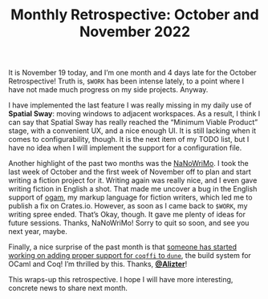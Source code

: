 #+TITLE: Monthly Retrospective: October and November 2022

#+SERIES: ./MonthlyRetrospectives.html
#+SERIES_PREV: ./September2022.html

It is November 19 today, and I’m one month and 4 days late for the
October Retrospective! Truth is, ~$WORK~ has been intense lately, to a
point where I have not made much progress on my side projects. Anyway.

I have implemented the last feature I was really missing in my daily
use of *Spatial Sway*: moving windows to adjacent workspaces. As a
result, I think I can say that Spatial Sway has really reached the
“Minimum Viable Product” stage, with a convenient UX, and a nice
enough UI. It is still lacking when it comes to configurability,
though. It is the next item of my TODO list, but I have no idea when I
will implement the support for a configuration file.

Another highlight of the past two months was the [[https://nanowrimo.org][NaNoWriMo]]. I took the
last week of October and the first week of November off to plan and
start writing a fiction project for it. Writing again was really nice,
and I even gave writing fiction in English a shot. That made me
uncover a bug in the English support of [[https://crates.io/crates/ogam][ogam]], my markup language for
fiction writers, which led me to publish a fix on Crates.io. However,
as soon as I came back to ~$WORK~, my writing spree ended. That’s
Okay, though. It gave me plenty of ideas for future sessions. Thanks,
NaNoWriMo! Sorry to quit so soon, and see you next year, maybe.

Finally, a nice surprise of the past month is that [[https://github.com/ocaml/dune/pull/6489][someone has started
working on adding proper support for ~coqffi~ to ~dune~]], the build
system for OCaml and Coq! I’m thrilled by this. Thanks, [[https://github.com/Alizter][*@Alizter*]]!

This wraps-up this retrospective. I hope I will have more interesting,
concrete news to share next month.
